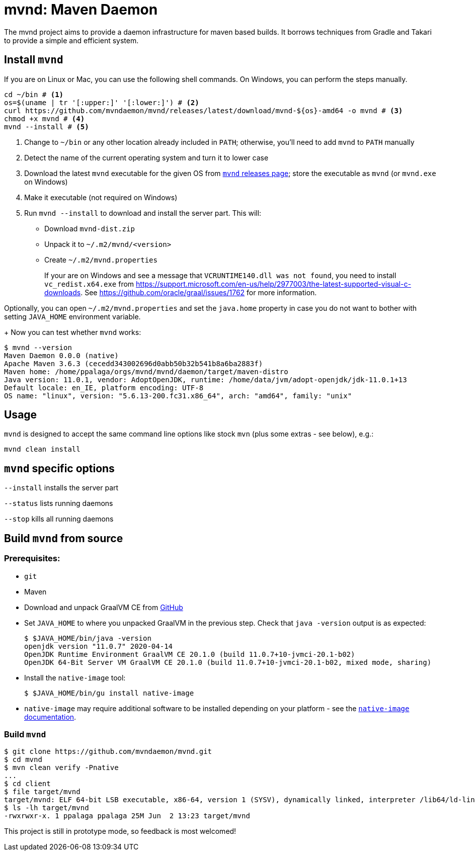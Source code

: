 = mvnd: Maven Daemon

The mvnd project aims to provide a daemon infrastructure for maven based builds.  It borrows techniques from Gradle and Takari to provide a simple and efficient system.

== Install `mvnd`

If you are on Linux or Mac, you can use the following shell commands. On Windows, you can perform the steps manually.

[source,shell]
----
cd ~/bin # <1>
os=$(uname | tr '[:upper:]' '[:lower:]') # <2>
curl https://github.com/mvndaemon/mvnd/releases/latest/download/mvnd-${os}-amd64 -o mvnd # <3>
chmod +x mvnd # <4>
mvnd --install # <5>
----
<1> Change to `~/bin` or any other location already included in `PATH`; otherwise, you'll need to add `mvnd` to
  `PATH` manually
<2> Detect the name of the current operating system and turn it to lower case
<3> Download the latest `mvnd` executable for the given OS from https://github.com/mvndaemon/mvnd/releases[`mvnd` releases page]; store the executable as `mvnd` (or `mvnd.exe` on Windows)
<4> Make it executable (not required on Windows)
<5> Run `mvnd --install` to download and install the server part. This will:
+
* Download `mvnd-dist.zip`
* Unpack it to `~/.m2/mvnd/<version>`
* Create `~/.m2/mvnd.properties`
+
If your are on Windows and see a message that `VCRUNTIME140.dll was not found`, you need to install
`vc_redist.x64.exe` from https://support.microsoft.com/en-us/help/2977003/the-latest-supported-visual-c-downloads.
See https://github.com/oracle/graal/issues/1762 for more information.

Optionally, you can open `~/.m2/mvnd.properties` and set the `java.home` property in case you do not want to bother with setting `JAVA_HOME` environment variable.
+
Now you can test whether `mvnd` works:

[source,shell]
----
$ mvnd --version
Maven Daemon 0.0.0 (native)
Apache Maven 3.6.3 (cecedd343002696d0abb50b32b541b8a6ba2883f)
Maven home: /home/ppalaga/orgs/mvnd/mvnd/daemon/target/maven-distro
Java version: 11.0.1, vendor: AdoptOpenJDK, runtime: /home/data/jvm/adopt-openjdk/jdk-11.0.1+13
Default locale: en_IE, platform encoding: UTF-8
OS name: "linux", version: "5.6.13-200.fc31.x86_64", arch: "amd64", family: "unix"
----


== Usage

`mvnd` is designed to accept the same command line options like stock `mvn` (plus some extras - see below), e.g.:

[source,shell]
----
mvnd clean install
----

== `mvnd` specific options

`--install` installs the server part

`--status` lists running daemons

`--stop` kills all running daemons

== Build `mvnd` from source

=== Prerequisites:

* `git`
* Maven
* Download and unpack GraalVM CE from https://github.com/graalvm/graalvm-ce-builds/releases[GitHub]
* Set `JAVA_HOME` to where you unpacked GraalVM in the previous step. Check that `java -version` output is as
  expected:
+
[source,shell]
----
$ $JAVA_HOME/bin/java -version
openjdk version "11.0.7" 2020-04-14
OpenJDK Runtime Environment GraalVM CE 20.1.0 (build 11.0.7+10-jvmci-20.1-b02)
OpenJDK 64-Bit Server VM GraalVM CE 20.1.0 (build 11.0.7+10-jvmci-20.1-b02, mixed mode, sharing)
----
+
* Install the `native-image` tool:
+
[source,shell]
----
$ $JAVA_HOME/bin/gu install native-image
----

* `native-image` may require additional software to be installed depending on your platform - see the
https://www.graalvm.org/docs/reference-manual/native-image/#prerequisites[`native-image` documentation].

=== Build `mvnd`

[source,shell]
----
$ git clone https://github.com/mvndaemon/mvnd.git
$ cd mvnd
$ mvn clean verify -Pnative
...
$ cd client
$ file target/mvnd
target/mvnd: ELF 64-bit LSB executable, x86-64, version 1 (SYSV), dynamically linked, interpreter /lib64/ld-linux-x86-64.so.2, BuildID[sha1]=93a554f3807550a13c986d2af9a311ef299bdc5a, for GNU/Linux 3.2.0, with debug_info, not stripped
$ ls -lh target/mvnd
-rwxrwxr-x. 1 ppalaga ppalaga 25M Jun  2 13:23 target/mvnd
----

This project is still in prototype mode, so feedback is most welcomed!
